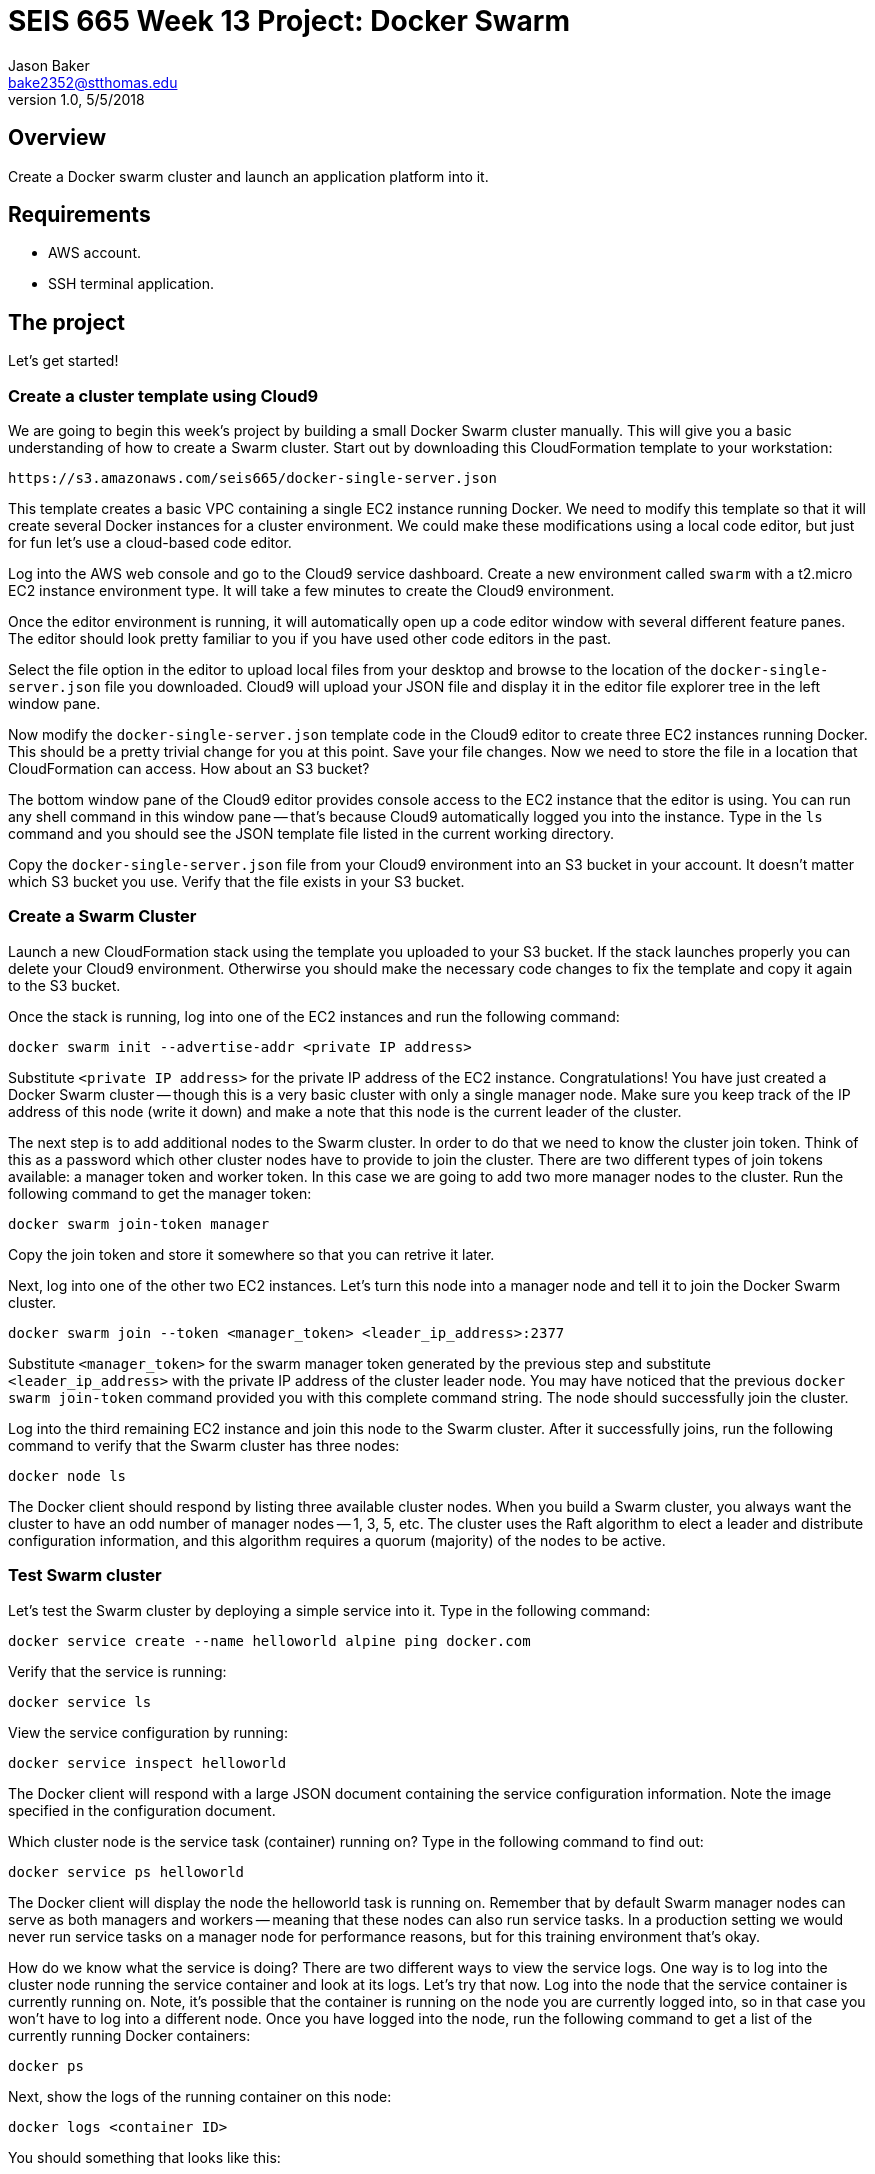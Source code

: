 :doctype: article
:blank: pass:[ +]

:sectnums!:

= SEIS 665 Week 13 Project: Docker Swarm
Jason Baker <bake2352@stthomas.edu>
1.0, 5/5/2018

== Overview
Create a Docker swarm cluster and launch an application platform into it.

== Requirements

  * AWS account.
  * SSH terminal application.

== The project

Let's get started!

=== Create a cluster template using Cloud9

We are going to begin this week's project by building a small Docker Swarm cluster manually. This will give you a basic understanding of how to create a Swarm cluster. Start out by downloading this CloudFormation template to your workstation:

  https://s3.amazonaws.com/seis665/docker-single-server.json

This template creates a basic VPC containing a single EC2 instance running Docker. We need to modify this template so that it will 
create several Docker instances for a cluster environment. We could make these 
modifications using a local code editor, but just for fun let's use
a cloud-based code editor. 

Log into the AWS web console and go to the Cloud9 service dashboard. Create a new environment called `swarm` with a t2.micro EC2 instance environment type. It will take a few minutes to create 
the Cloud9 environment. 

Once the editor environment is running, it will automatically open up a code editor window with several different feature panes. The editor should look pretty familiar to you if you have used other code editors in the past.

Select the file option in the editor to upload
local files from your desktop and browse to the location of the 
`docker-single-server.json` file you downloaded. Cloud9 will upload
your JSON file and display it in the editor file explorer tree in the left 
window pane.

Now modify the `docker-single-server.json` template code in the Cloud9 editor to create three
EC2 instances running Docker. This should be a pretty trivial change for you at this point.
Save your file changes. Now we need to store the file in a location that CloudFormation can access. How about an S3 bucket?

The bottom window pane of the Cloud9 editor provides console access 
to the EC2 instance that the editor is using. You can run any shell 
command in this window pane -- that's because Cloud9 automatically logged 
you into the instance. Type in the `ls` command and you should see 
the JSON template file listed in the current working directory.

Copy the `docker-single-server.json` file from your Cloud9 environment 
into an S3 bucket in your account. It doesn't matter which S3 bucket 
you use. Verify that the file exists in your S3 bucket.

=== Create a Swarm Cluster

Launch a new CloudFormation stack using the template you uploaded to 
your S3 bucket. If the stack launches properly 
you can delete your Cloud9 environment. Otherwirse you should make the necessary code changes to fix the template and copy it again to the S3 bucket.

Once the stack is running, log into one of the EC2 instances and run the following command:

    docker swarm init --advertise-addr <private IP address>

Substitute `<private IP address>` for the private IP address of the EC2 instance. Congratulations! You have just created a Docker Swarm cluster -- though this is a very basic cluster with only a single manager node. Make sure you keep track of the IP address of this node (write it down) and make a note that this node is the current leader of the cluster.

The next step is to add additional nodes to the Swarm cluster. In order to do that we need to know the cluster join token. Think of this as a password which other cluster nodes have to provide to join the cluster. There are two different types of join tokens available: a manager token and worker token. In this case we are going to add two more manager nodes to the cluster. Run the following command to get the manager token:

    docker swarm join-token manager

Copy the join token and store it somewhere so that you can retrive it later.

Next, log into one of the other two EC2 instances. Let's turn this node into a manager node and tell it to join the Docker Swarm cluster. 

    docker swarm join --token <manager_token> <leader_ip_address>:2377

Substitute `<manager_token>` for the swarm manager token generated by the previous step and substitute `<leader_ip_address>` with the private IP address of the cluster leader node. You may have noticed that the previous `docker swarm join-token` command provided you with this complete command string. The node should successfully join the cluster. 

Log into the third remaining EC2 instance and join this node to the Swarm cluster. After it successfully joins, run the following command to verify that the Swarm cluster has three nodes:

    docker node ls

The Docker client should respond by listing three available cluster nodes. When you build a Swarm cluster, you always want the cluster to have an odd number of manager nodes -- 1, 3, 5, etc. The cluster uses the Raft algorithm to elect a leader and distribute configuration information, and this algorithm requires a quorum (majority) of the nodes to be active.

=== Test Swarm cluster

Let's test the Swarm cluster by deploying a simple service into it. Type in the following command:

    docker service create --name helloworld alpine ping docker.com

Verify that the service is running:

    docker service ls

View the service configuration by running:

    docker service inspect helloworld

The Docker client will respond with a large JSON document containing the service configuration information. Note the image specified in the configuration document.

Which cluster node is the service task (container) running on? Type in the following command to find out:

    docker service ps helloworld

The Docker client will display the node the helloworld task is running on. Remember that by default Swarm manager nodes can serve as both managers and workers -- meaning that these nodes can also run service tasks. In a production setting we would never run service tasks on a manager node for performance reasons, but for this training environment that's okay.

How do we know what the service is doing? There are two different ways to view the service logs. One way is to log into the cluster node running the service container and look at its logs. Let's try that now. Log into the node that the service container is currently running on. Note, it's possible that the container is running on the node you are currently logged into, so in that case you won't have to log into a different node. Once you have logged into the node, run the following command to get a list of the currently running Docker containers:

    docker ps

Next, show the logs of the running container on this node:

    docker logs <container ID>

You should something that looks like this:

    PING docker.com (54.209.25.207): 56 data bytes

Manually looking at the logs from a single container instance is one way to troubleshoot problems, but what if your service is comprised of a dozen containers? Let's scale up the service and see what happens. Type in the following command to scale up the service:

    docker service scale helloworld=12

Check out how many service tasks are running and which nodes these tasks are running on:

    docker service ps helloworld

How many of those service containers are running on the node you are currently logged into? What command would you use to figure that out? Enter the command now.

You will likely see 4 containers running on the current node. That makes sense because Docker Swarm tries to evenly distribute the containers across the cluster (12 service tasks / 3 cluster nodes = 4 tasks per node).

Now, if we wanted to look at the service logs manually we would have to access each cluster node and look at the individual logs for each running container. Ugh, that's too much work. Fortunately Docker Swarm provides an easier way. Type in the following command to see the logs for all the containers running in the helloworld service:

    docker service logs helloworld

Notice how each log statement is prefixed with the task name and node ID where the log statement was generated. A running container may generate hundreds of log statements, and when you have a service running a dozen tasks these logs might become a little difficult to read. That's why we would typically push these logs into some sort of centralized log management platform such as an ElasticSearch stream or CloudWatch logs.

We are done using the helloworld service, so go ahead and remove it by running the command:

    docker service rm helloworld

Check to see if any containers are still running on your current node. Docker Swarm automatically stops and removes all of the running containers for you. Pretty nice, eh? This is a simple example of how a container orchestration platform can save you significant time and effort.

=== Working with secrets

One of the really cool features we can use in Docker Swarm is secrets management. What is a secret? It's any piece of information you need to securely store and transmit to a service running in a Docker container -- like a password, token, or security credential.

Traditionally we would provide secrets to a service in a container by setting an environment variable. However, this isn't a secure practice because environment variable values can "leak" out of a container. Docker Swarm provides a more secure method. Let's try it now.

Start out by creating a new Swarm secret (note the dash character at the end):

    echo secretpass123 | docker secret create my_secret -

This will create a new Swarm secret called `my_secret` containing the value `secretpass123`. Swarm will store this secret in an encrypted format (AES256) across all of the cluster manager nodes in the Raft logs. Verify that this secret is available in the cluster by running:

    docker secret ls

Next, launch a new service running a Redis database server and make this secret available to the service containers:

    docker service create --replicas 3 --name redis --secret my_secret redis

At least one of those service replicas is likely running on the current Swarm node. Check to see if that's the case. If not, log into one of the other cluster nodes before proceeding.

When we created the service we made the secret available to all of the service containers. How does Swarm do this? It mounts a temporary file system in the containers and makes any secrets provided available as text files within that file system.

Note the container ID of one of the running service containers and attach to the container using the `docker exec` command:

    docker exec -it <container ID> bash

You are now connected to an interactive shell inside the container. Change to the directory `/run/secrets` and do a directory listing. Do you notice that the Swarm secret you created is displayed as a text file? Look at the contents of this file. You will see the value of the secret displayed. 

You can use this secret value when bootstrapping a new service inside the container. If you stop this container and create a new container using the same image, the secrets won't be copied along with the image data because the secrets are located on a temporary file system and not a layer in the container image.

Now you know how to create a Docker Swarm cluster, launch services into it, and store secrets in the cluster. We're done using this environment so you can delete the CloudFormation stack. 


=== Launch a production cluster and stack

In the hands-on portion of the this week's lecture we used a more production-like cluster environment created by a CloudFormation template. Let's launch that cluster environment now. Here's the template:

    https://s3.amazonaws.com/seis665/docker-swarm.json

This environment will take around 10 minutes to launch and when it's complete you will see a set of manager nodes and worker nodes. One of the manager nodes is called the `initiator` node. This isn't an official Docker label, just something that I came up with to designate the node which initially created the Swarm cluster. This is also the only node that you can log into from the Internet. Go ahead and log into this node now.

In the lecture I created a Pets-as-a-Service application
environment in Swarm by running a series of commands. First I 
created an overlay network called `pets-overlay`, then I created 
two services called `consul` and `web`. Typically we don't 
launch services into a Docker Swarm cluster by manually running 
Docker client commands. We use a specially-crafted Docker 
compose file to launch a Swarm stack (not to be 
confused with a CloudFormation stack).

Your mission is to write a Docker compose file called `pet-compose.json` which 
defines the overlay network and the two application services. 
The compose file must use the version 3 Docker compose file format. Here are a couple
references you an use to help you build the compose file:

    https://docs.docker.com/compose/compose-file/#service-configuration-reference
    https://docs.docker.com/engine/swarm/stack-deploy/

A couple things to note:

    * Each of the services must be attached to the `pets-overlay` network.
    * The `web` service should have 2 replicas
    * The `web` service also requires an environment variable (`DB`) to be set.
    * Remember you can look at the lecture presentation to see all the settings required for these services.

After creating the compose file, launch a stack called `pets` into your cluster by running the command:

    docker stack deploy --compose-file pet-compose.yml pets

Once the stack has launched in your cluster, you should be able 
to verify that it is running:

    docker stack ls

You can also see the services the stack created:

    docker stack services pets

The CloudFormation stack created an ELB which distributes requests
across the worker nodes in the cluster. Go to the ELB endpoint 
address in a web browser to verify that the Pets-as-a-Service 
application is running. 

=== Show me your work

Please show me your Swarm stack compose file code.

=== Terminate AWS resources

Remember to terminate the CloudFormation stack.